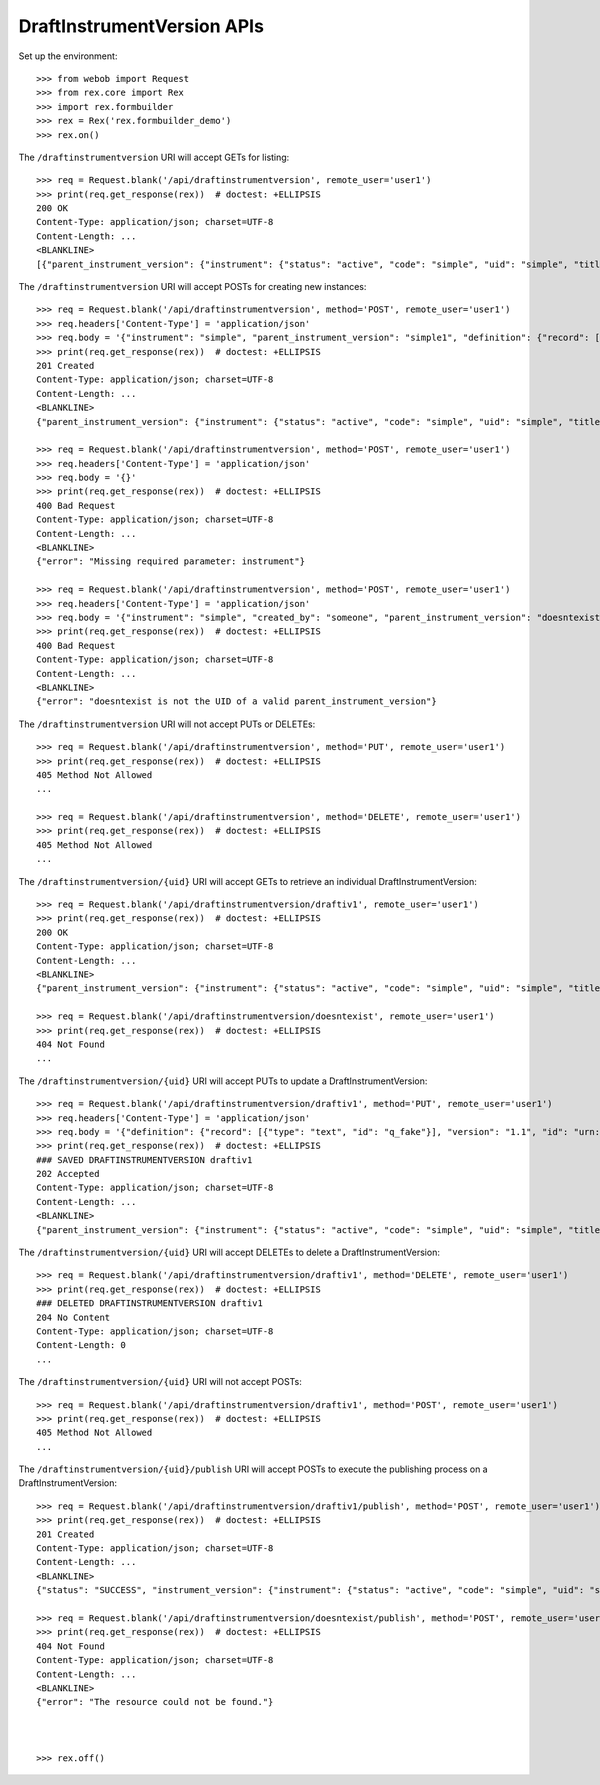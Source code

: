 ***************************
DraftInstrumentVersion APIs
***************************

.. contents:: Table of Contents


Set up the environment::

    >>> from webob import Request
    >>> from rex.core import Rex
    >>> import rex.formbuilder
    >>> rex = Rex('rex.formbuilder_demo')
    >>> rex.on()


The ``/draftinstrumentversion`` URI will accept GETs for listing::

    >>> req = Request.blank('/api/draftinstrumentversion', remote_user='user1')
    >>> print(req.get_response(rex))  # doctest: +ELLIPSIS
    200 OK
    Content-Type: application/json; charset=UTF-8
    Content-Length: ...
    <BLANKLINE>
    [{"parent_instrument_version": {"instrument": {"status": "active", "code": "simple", "uid": "simple", "title": "Simple Instrument"}, "published_by": "someone", "version": 1, "uid": "simple1", "date_published": "2015-01-01T00:00:00.000Z"}, "definition": {"record": [{"type": "text", "id": "q_fake"}], "version": "1.1", "id": "urn:test-instrument", "title": "The NEW InstrumentVersion Title"}, "modified_by": "someone", "uid": "draftiv1", "date_modified": "2015-01-02T00:00:00.000Z", "created_by": "someone", "instrument": {"status": "active", "code": "simple", "uid": "simple", "title": "Simple Instrument"}, "date_created": "2015-01-01T00:00:00.000Z"}, {"parent_instrument_version": {"instrument": {"status": "active", "code": "simple", "uid": "simple", "title": "Simple Instrument"}, "published_by": "someone", "version": 1, "uid": "simple1", "date_published": "2015-01-01T00:00:00.000Z"}, "definition": {"record": [{"type": "text", "id": "q_fake"}], "version": "1.1", "id": "urn:test-instrument", "title": "A Different Title"}, "modified_by": "someone", "uid": "draftiv2", "date_modified": "2015-01-02T00:00:00.000Z", "created_by": "someone", "instrument": {"status": "active", "code": "simple", "uid": "simple", "title": "Simple Instrument"}, "date_created": "2015-01-01T00:00:00.000Z"}]


The ``/draftinstrumentversion`` URI will accept POSTs for creating new
instances::

    >>> req = Request.blank('/api/draftinstrumentversion', method='POST', remote_user='user1')
    >>> req.headers['Content-Type'] = 'application/json'
    >>> req.body = '{"instrument": "simple", "parent_instrument_version": "simple1", "definition": {"record": [{"type": "text", "id": "baz"}], "version": "1.0", "id": "urn:new-instrument", "title": "My New Instrument"}}'
    >>> print(req.get_response(rex))  # doctest: +ELLIPSIS
    201 Created
    Content-Type: application/json; charset=UTF-8
    Content-Length: ...
    <BLANKLINE>
    {"parent_instrument_version": {"instrument": {"status": "active", "code": "simple", "uid": "simple", "title": "Simple Instrument"}, "published_by": "someone", "version": 1, "uid": "simple1", "date_published": "2015-01-01T00:00:00.000Z"}, "definition": {"record": [{"type": "text", "id": "baz"}], "version": "1.0", "id": "urn:new-instrument", "title": "My New Instrument"}, "modified_by": "user1", "uid": "draftiv1", "date_modified": "2014-05-22T00:00:00.000Z", "created_by": "user1", "instrument": {"status": "active", "code": "simple", "uid": "simple", "title": "Simple Instrument"}, "date_created": "2014-05-22T00:00:00.000Z"}

    >>> req = Request.blank('/api/draftinstrumentversion', method='POST', remote_user='user1')
    >>> req.headers['Content-Type'] = 'application/json'
    >>> req.body = '{}'
    >>> print(req.get_response(rex))  # doctest: +ELLIPSIS
    400 Bad Request
    Content-Type: application/json; charset=UTF-8
    Content-Length: ...
    <BLANKLINE>
    {"error": "Missing required parameter: instrument"}

    >>> req = Request.blank('/api/draftinstrumentversion', method='POST', remote_user='user1')
    >>> req.headers['Content-Type'] = 'application/json'
    >>> req.body = '{"instrument": "simple", "created_by": "someone", "parent_instrument_version": "doesntexist"}'
    >>> print(req.get_response(rex))  # doctest: +ELLIPSIS
    400 Bad Request
    Content-Type: application/json; charset=UTF-8
    Content-Length: ...
    <BLANKLINE>
    {"error": "doesntexist is not the UID of a valid parent_instrument_version"}


The ``/draftinstrumentversion`` URI will not accept PUTs or DELETEs::

    >>> req = Request.blank('/api/draftinstrumentversion', method='PUT', remote_user='user1')
    >>> print(req.get_response(rex))  # doctest: +ELLIPSIS
    405 Method Not Allowed
    ...

    >>> req = Request.blank('/api/draftinstrumentversion', method='DELETE', remote_user='user1')
    >>> print(req.get_response(rex))  # doctest: +ELLIPSIS
    405 Method Not Allowed
    ...


The ``/draftinstrumentversion/{uid}`` URI will accept GETs to retrieve an
individual DraftInstrumentVersion::

    >>> req = Request.blank('/api/draftinstrumentversion/draftiv1', remote_user='user1')
    >>> print(req.get_response(rex))  # doctest: +ELLIPSIS
    200 OK
    Content-Type: application/json; charset=UTF-8
    Content-Length: ...
    <BLANKLINE>
    {"parent_instrument_version": {"instrument": {"status": "active", "code": "simple", "uid": "simple", "title": "Simple Instrument"}, "published_by": "someone", "version": 1, "uid": "simple1", "date_published": "2015-01-01T00:00:00.000Z"}, "definition": {"record": [{"type": "text", "id": "q_fake"}], "version": "1.1", "id": "urn:test-instrument", "title": "The NEW InstrumentVersion Title"}, "modified_by": "someone", "uid": "draftiv1", "date_modified": "2015-01-02T00:00:00.000Z", "created_by": "someone", "instrument": {"status": "active", "code": "simple", "uid": "simple", "title": "Simple Instrument"}, "date_created": "2015-01-01T00:00:00.000Z"}

    >>> req = Request.blank('/api/draftinstrumentversion/doesntexist', remote_user='user1')
    >>> print(req.get_response(rex))  # doctest: +ELLIPSIS
    404 Not Found
    ...


The ``/draftinstrumentversion/{uid}`` URI will accept PUTs to update a
DraftInstrumentVersion::

    >>> req = Request.blank('/api/draftinstrumentversion/draftiv1', method='PUT', remote_user='user1')
    >>> req.headers['Content-Type'] = 'application/json'
    >>> req.body = '{"definition": {"record": [{"type": "text", "id": "q_fake"}], "version": "1.1", "id": "urn:test-instrument", "title": "NEWER InstrumentVersion Title"}}'
    >>> print(req.get_response(rex))  # doctest: +ELLIPSIS
    ### SAVED DRAFTINSTRUMENTVERSION draftiv1
    202 Accepted
    Content-Type: application/json; charset=UTF-8
    Content-Length: ...
    <BLANKLINE>
    {"parent_instrument_version": {"instrument": {"status": "active", "code": "simple", "uid": "simple", "title": "Simple Instrument"}, "published_by": "someone", "version": 1, "uid": "simple1", "date_published": "2015-01-01T00:00:00.000Z"}, "definition": {"record": [{"type": "text", "id": "q_fake"}], "version": "1.1", "id": "urn:test-instrument", "title": "NEWER InstrumentVersion Title"}, "modified_by": "user1", "uid": "draftiv1", "date_modified": "2014-05-22T12:34:56.000Z", "created_by": "someone", "instrument": {"status": "active", "code": "simple", "uid": "simple", "title": "Simple Instrument"}, "date_created": "2015-01-01T00:00:00.000Z"}


The ``/draftinstrumentversion/{uid}`` URI will accept DELETEs to delete a
DraftInstrumentVersion::

    >>> req = Request.blank('/api/draftinstrumentversion/draftiv1', method='DELETE', remote_user='user1')
    >>> print(req.get_response(rex))  # doctest: +ELLIPSIS
    ### DELETED DRAFTINSTRUMENTVERSION draftiv1
    204 No Content
    Content-Type: application/json; charset=UTF-8
    Content-Length: 0
    ...


The ``/draftinstrumentversion/{uid}`` URI will not accept POSTs::

    >>> req = Request.blank('/api/draftinstrumentversion/draftiv1', method='POST', remote_user='user1')
    >>> print(req.get_response(rex))  # doctest: +ELLIPSIS
    405 Method Not Allowed
    ...


The ``/draftinstrumentversion/{uid}/publish`` URI will accept POSTs to execute
the publishing process on a DraftInstrumentVersion::

    >>> req = Request.blank('/api/draftinstrumentversion/draftiv1/publish', method='POST', remote_user='user1')
    >>> print(req.get_response(rex))  # doctest: +ELLIPSIS
    201 Created
    Content-Type: application/json; charset=UTF-8
    Content-Length: ...
    <BLANKLINE>
    {"status": "SUCCESS", "instrument_version": {"instrument": {"status": "active", "code": "simple", "uid": "simple", "title": "Simple Instrument"}, "published_by": "user1", "version": 1, "uid": "fake_published_draft_instrument_1", "date_published": "2014-05-22T00:00:00.000Z"}}

    >>> req = Request.blank('/api/draftinstrumentversion/doesntexist/publish', method='POST', remote_user='user1')
    >>> print(req.get_response(rex))  # doctest: +ELLIPSIS
    404 Not Found
    Content-Type: application/json; charset=UTF-8
    Content-Length: ...
    <BLANKLINE>
    {"error": "The resource could not be found."}



    >>> rex.off()


